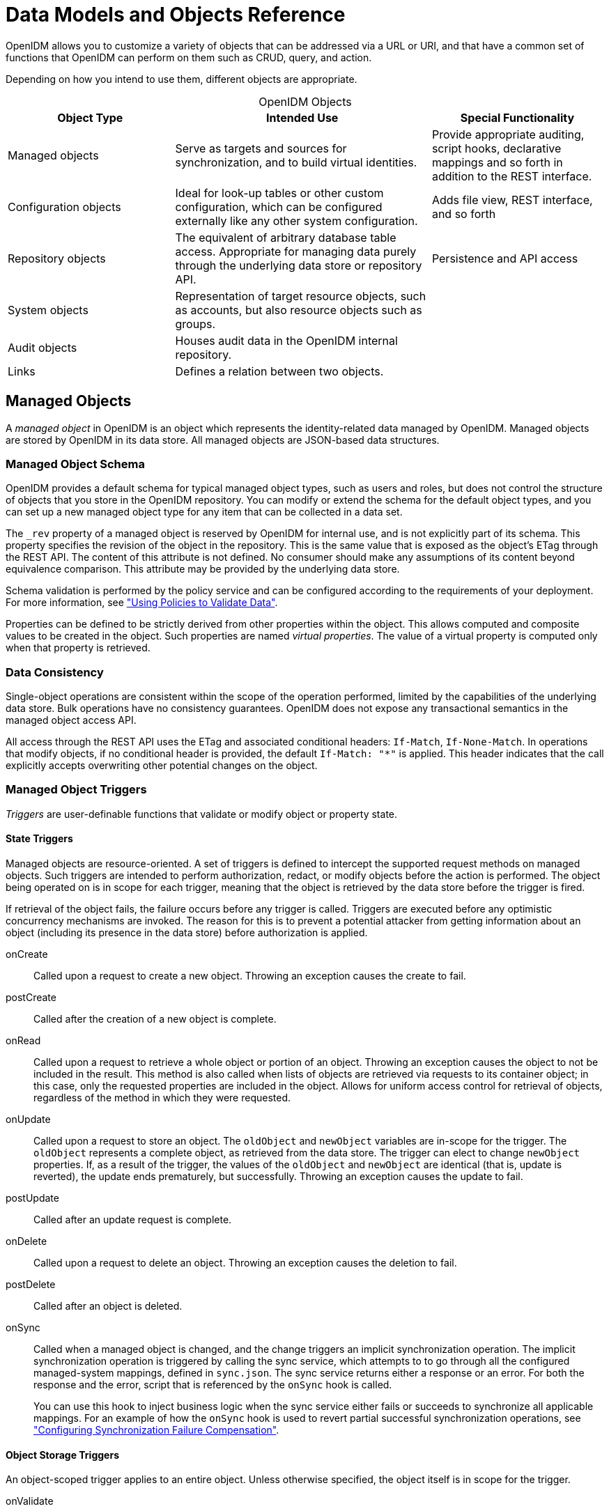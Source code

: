 :leveloffset: -1
////
  The contents of this file are subject to the terms of the Common Development and
  Distribution License (the License). You may not use this file except in compliance with the
  License.
 
  You can obtain a copy of the License at legal/CDDLv1.0.txt. See the License for the
  specific language governing permission and limitations under the License.
 
  When distributing Covered Software, include this CDDL Header Notice in each file and include
  the License file at legal/CDDLv1.0.txt. If applicable, add the following below the CDDL
  Header, with the fields enclosed by brackets [] replaced by your own identifying
  information: "Portions copyright [year] [name of copyright owner]".
 
  Copyright 2017 ForgeRock AS.
  Portions Copyright 2024 3A Systems LLC.
////

:figure-caption!:
:example-caption!:
:table-caption!:


[appendix]
[#appendix-objects]
== Data Models and Objects Reference

OpenIDM allows you to customize a variety of objects that can be addressed via a URL or URI, and that have a common set of functions that OpenIDM can perform on them such as CRUD, query, and action.

Depending on how you intend to use them, different objects are appropriate.

[#table-object-types]
.OpenIDM Objects
[cols="28%,43%,29%"]
|===
|Object Type |Intended Use |Special Functionality 

a|Managed objects
a|Serve as targets and sources for synchronization, and to build virtual identities.
a|Provide appropriate auditing, script hooks, declarative mappings and so forth in addition to the REST interface.

a|Configuration objects
a|Ideal for look-up tables or other custom configuration, which can be configured externally like any other system configuration.
a|Adds file view, REST interface, and so forth

a|Repository objects
a|The equivalent of arbitrary database table access. Appropriate for managing data purely through the underlying data store or repository API.
a|Persistence and API access

a|System objects
a|Representation of target resource objects, such as accounts, but also resource objects such as groups.
a|

a|Audit objects
a|Houses audit data in the OpenIDM internal repository.
a|

a|Links
a|Defines a relation between two objects.
a|
|===

[#managed-objects]
=== Managed Objects

A __managed object__ in OpenIDM is an object which represents the identity-related data managed by OpenIDM. Managed objects are stored by OpenIDM in its data store. All managed objects are JSON-based data structures.

[#managed-object-schema]
==== Managed Object Schema

OpenIDM provides a default schema for typical managed object types, such as users and roles, but does not control the structure of objects that you store in the OpenIDM repository. You can modify or extend the schema for the default object types, and you can set up a new managed object type for any item that can be collected in a data set.

The `_rev` property of a managed object is reserved by OpenIDM for internal use, and is not explicitly part of its schema. This property specifies the revision of the object in the repository. This is the same value that is exposed as the object's ETag through the REST API. The content of this attribute is not defined. No consumer should make any assumptions of its content beyond equivalence comparison. This attribute may be provided by the underlying data store.

Schema validation is performed by the policy service and can be configured according to the requirements of your deployment. For more information, see xref:chap-policies.adoc#chap-policies["Using Policies to Validate Data"].

Properties can be defined to be strictly derived from other properties within the object. This allows computed and composite values to be created in the object. Such properties are named __virtual properties__. The value of a virtual property is computed only when that property is retrieved.


[#managed-object-data-consistency]
==== Data Consistency

Single-object operations are consistent within the scope of the operation performed, limited by the capabilities of the underlying data store. Bulk operations have no consistency guarantees. OpenIDM does not expose any transactional semantics in the managed object access API.

All access through the REST API uses the ETag and associated conditional headers: `If-Match`, `If-None-Match`. In operations that modify objects, if no conditional header is provided, the default `If-Match: "*"` is applied. This header indicates that the call explicitly accepts overwriting other potential changes on the object.


[#managed-object-triggers]
==== Managed Object Triggers

__Triggers__ are user-definable functions that validate or modify object or property state.

[#managed-object-state-triggers]
===== State Triggers

Managed objects are resource-oriented. A set of triggers is defined to intercept the supported request methods on managed objects. Such triggers are intended to perform authorization, redact, or modify objects before the action is performed. The object being operated on is in scope for each trigger, meaning that the object is retrieved by the data store before the trigger is fired.

If retrieval of the object fails, the failure occurs before any trigger is called. Triggers are executed before any optimistic concurrency mechanisms are invoked. The reason for this is to prevent a potential attacker from getting information about an object (including its presence in the data store) before authorization is applied.
--

onCreate::
Called upon a request to create a new object. Throwing an exception causes the create to fail.

postCreate::
Called after the creation of a new object is complete.

onRead::
Called upon a request to retrieve a whole object or portion of an object. Throwing an exception causes the object to not be included in the result. This method is also called when lists of objects are retrieved via requests to its container object; in this case, only the requested properties are included in the object. Allows for uniform access control for retrieval of objects, regardless of the method in which they were requested.

onUpdate::
Called upon a request to store an object. The `oldObject` and `newObject` variables are in-scope for the trigger. The `oldObject` represents a complete object, as retrieved from the data store. The trigger can elect to change `newObject` properties. If, as a result of the trigger, the values of the `oldObject` and `newObject` are identical (that is, update is reverted), the update ends prematurely, but successfully. Throwing an exception causes the update to fail.

postUpdate::
Called after an update request is complete.

onDelete::
Called upon a request to delete an object. Throwing an exception causes the deletion to fail.

postDelete::
Called after an object is deleted.

onSync::
Called when a managed object is changed, and the change triggers an implicit synchronization operation. The implicit synchronization operation is triggered by calling the sync service, which attempts to to go through all the configured managed-system mappings, defined in `sync.json`. The sync service returns either a response or an error. For both the response and the error, script that is referenced by the `onSync` hook is called.

+
You can use this hook to inject business logic when the sync service either fails or succeeds to synchronize all applicable mappings. For an example of how the `onSync` hook is used to revert partial successful synchronization operations, see xref:chap-synchronization.adoc#sync-failure-compensation["Configuring Synchronization Failure Compensation"].

--


[#managed-object-storage-triggers]
===== Object Storage Triggers

--
An object-scoped trigger applies to an entire object. Unless otherwise specified, the object itself is in scope for the trigger.

onValidate::
Validates an object prior to its storage in the data store. If an exception is thrown, the validation fails and the object is not stored.

onStore::
Called just prior to when an object is stored in the data store. Typically used to transform an object just prior to its storage (for example, encryption).

--


[#managed-object-property-storage-triggers]
===== Property Storage Triggers

A property-scoped trigger applies to a specific property within an object. Only the property itself is in scope for the trigger. No other properties in the object should be accessed during execution of the trigger. Unless otherwise specified, the order of execution of property-scoped triggers is intentionally left undefined.
--

onValidate::
Validates a given property value after its retrieval from and prior to its storage in the data store. If an exception is thrown, the validation fails and the property is not stored.

onRetrieve::
Called in the result of a query request. Executed only when the `executeOnRetrieve` condition shows a full managed object.

onStore::
Called prior to when an object is stored in the data store. Typically used to transform a given property prior to its object's storage.

--


[#managed-object-storage-trigger-sequences]
===== Storage Trigger Sequences

Triggers are executed in the following order:
Object Retrieval Sequence

. Retrieve the raw object from the data store

. The `executeOnRetrieve` boolean is used to see if a full managed object is returned. The sequence continues if the boolean is set to `true`.

. Call object `onRetrieve` trigger

. Per-property within the object, call property `onRetrieve` trigger

Object Storage Sequence

. Per-property within the object:
+

* Call property `onValidate` trigger

* Call object `onValidate` trigger


. Per-property trigger within the object:
+

* Call property `onStore` trigger

* Call object `onStore` trigger

* Store the object with any resulting changes to the data store





[#managed-object-encryption]
==== Managed Object Encryption

Sensitive object properties can be encrypted prior to storage, typically through the property `onStore` trigger. The trigger has access to configuration data, which can include arbitrary attributes that you define, such as a symmetric encryption key. Such attributes can be decrypted during retrieval from the data store through the property `onRetrieve` trigger.


[#managed-object-configuration]
==== Managed Object Configuration

Configuration of managed objects is provided through an array of managed object configuration objects.

[source, javascript]
----
{
  "objects": [ managed-object-config object, ... ]
}
----
--

objects::
array of managed-object-config objects, required

+
Specifies the objects that the managed object service manages.

--
[#managed-object-config-object-properties]
.Managed-Object-Config Object Properties
--
Specifies the configuration of each managed object.

[source, javascript]
----
{
  "name"      : string,
  "schema"    : {
     json-schema object,
     "properties": { property-configuration objects },
  }
  "onCreate"  : script object,
  "postCreate": script object,
  "onRead"    : script object,
  "onUpdate"  : script object,
  "postUpdate": script object,
  "onDelete"  : script object,
  "postDelete": script object,
  "onValidate": script object,
  "onRetrieve": script object,
  "onStore"   : script object,
  "onSync"   : script object
}
----

name::
string, required

+
The name of the managed object. Used to identify the managed object in URIs and identifiers.

schema::
json-schema object, optional

+
The schema to use to validate the structure and content of the managed object. The schema-object format is specified by the JSON Schema specification.

properties::
list of property-config objects, optional

+
A list of property specifications.

onCreate::
script object, optional

+
A script object to trigger when the creation of an object is being requested. The object to be created is provided in the root scope as an `object` property. The script can change the object. If an exception is thrown, the create aborts with an exception.

postCreate::
script object, optional

+
A script object to trigger after an object is created, but before any targets are synchronized.

onRead::
script object, optional

+
A script object to trigger when the read of an object is being requested. The object being read is provided in the root scope as an `object` property. The script can change the object. If an exception is thrown, the read aborts with an exception.

onUpdate::
script object, optional

+
A script object to trigger when an update to an object is requested. The old value of the object being updated is provided in the root scope as an `oldObject` property. The new value of the object being updated is provided in the root scope as a `newObject` property. The script can change the `newObject`. If an exception is thrown, the update aborts with an exception.

postUpdate::
script object, optional

+
A script object to trigger after an update to an object is complete, but before any targets are synchronized. The value of the object before the update is provided in the root scope as an `oldObject` property. The value of the object after the update is provided in the root scope as a `newObject` property.

onDelete::
script object, optional

+
A script object to trigger when the deletion of an object is being requested. The object being deleted is provided in the root scope as an `object` property. If an exception is thrown, the deletion aborts with an exception.

postDelete::
script object, optional

+
A script object to trigger after a delete of an object is complete, but before any further synchronization. The value of the deleted object is provided in the root scope as an `oldObject` property.

onValidate::
script object, optional

+
A script object to trigger when the object requires validation. The object to be validated is provided in the root scope as an `object` property. If an exception is thrown, the validation fails.

onRetrieve::
script object, optional

+
A script object to trigger when an object is retrieved from the repository. The object that was retrieved is provided in the root scope as an `object` property. The script can change the object. If an exception is thrown, then object retrieval fails.

onStore::
script object, optional

+
A script object to trigger when an object is about to be stored in the repository. The object to be stored is provided in the root scope as an `object` property. The script can change the object. If an exception is thrown, then object storage fails.

onSync::
script object, optional

+
A script object to trigger when a change to a managed object triggers an implicit synchronization operation. The script has access to the `syncResults` object, the `request` object, the state of the object before the change (`oldObject`) and the state of the object after the change (`newObject`). The script can change the object.

--
[#managed-object-script-object-properties]
.Script Object Properties
--

[source, javascript]
----
{
  "type"  : "text/javascript",
  "source": string
}
----

type::
string, required

+
Specifies the type of script to be executed. Supported types include `"text/javascript"` and `"groovy"`.

source, file::
string, required (only one, source or file is required)

+
Specifies the source code of the script to be executed (if the keyword is "source"), or a pointer to the file that contains the script (if the keyword is "file").

--
[#managed-object-property-config-properties]
.Property Config Properties
--

[source, javascript]
----
{
  "property-name"   : string,
  "onValidate"      : script object,
  "onRetrieve"      : script object,
  "onStore"         : script object,
  "encryption"      : property-encryption object,
  "secureHash"      : property-hash object,
  "scope"           : string,
  "title"           : string,
  "viewable"        : boolean true/false,
  "type"            : data type,
  "searchable"      : boolean true/false,
  "userEditable"    : boolean true/false,
  "minLength"       : positive integer,
  "pattern"         : string,
  "policies"        : policy object,
  "required"        : boolean true/false,
  "isVirtual"       : boolean true/false,
  "returnByDefault" : boolean true/false
}
----

property-name::
string, required

+
The name of the property being configured.

onValidate::
script object, optional

+
A script object to trigger when the property requires validation. The value of the property to be validated is provided in the root scope as the `property` property. If an exception is thrown, validation fails.

onRetrieve::
script object, optional

+
A script object to trigger once a property is retrieved from the repository. That property may be one of two related variables: `property` and `propertyName`. The property that was retrieved is provided in the root scope as the `propertyName` variable; its value is provided as the `property` variable. If an exception is thrown, then object retrieval fails.

onStore::
script object, optional

+
A script object to trigger when a property is about to be stored in the repository. That property may be one of two related variables: `property` and `propertyName`. The property that was retrieved is provided in the root scope as the `propertyName` variable; its value is provided as the `property` variable. If an exception is thrown, then object storage fails.

encryption::
property-encryption object, optional

+
Specifies the configuration for encryption of the property in the repository. If omitted or null, the property is not encrypted.

secureHash::
property-hash object, optional

+
Specifies the configuration for hashing of the property value in the repository. If omitted or null, the property is not hashed.

scope::
string, optional

+
Specifies whether the property should be filtered from HTTP/external calls. The value can be either `"public"` or `"private"`. `"private"` indicates that the property should be filtered, `"public"` indicates no filtering. If no value is set, the property is assumed to be public and thus not filtered.

title::
string, required

+
A human-readable string, used to display the property in the UI.

viewable::
boolean, true/false

+
Specifies whether this property is viewable in the object's profile in the UI. True by default.

type::
data type, required

+
The data type for the property value; can be String, Array, Boolean, Integer, Number, Object, or Resource Collection.

searchable::
boolean, true/false

+
Specifies whether this property can be used in a search query on the managed object. A searchable property is visible within the Managed Object data grid in the Self-Service UI. False by default.

userEditable::
boolean, true/false

+
Specifies whether users can edit the property value in the UI. This property applies in the context of the self-service UI, in which users are able to edit certain properties of their own accounts. False by default.

minLength::
positive integer, optional

+
The minimum number of characters that the value of this property must have.

pattern::
string, optional

+
Any specific pattern to which the value of the property must adhere. For example, a property whose value is a date might require a specific date format. Patterns specified here must follow regular expression syntax.

policies::
policy object, optional

+
Any policy validation that must be applied to the property.

required::
boolean, true/false

+
Specifies whether or the property must be supplied when an object of this type is created.

isVirtual::
boolean, true/false

+
Specifies whether the property takes a static value, or whether its value is calculated "on the fly" as the result of a script.

+
The most recently calculated value of a virtual property is persisted by default. The persistence of virtual property values allows OpenIDM to compare the new value of the property against the last calculated value, and therefore to detect change events during synchronization.

+
Virtual property values are not persisted by default if you are using an explicit mapping.

returnByDefault::
boolean, true/false

+
For virtual properties, specifies whether the property will be returned in the results of a query on an object of this type if it is not explicitly requested. Virtual attributes are not returned by default.

--
[#managed-object-property-encryption-properties]
.Property Encryption Object
--

[source, javascript]
----
{
  "cipher": string,
  "key"   : string
}
----

cipher::
string, optional

+
The cipher transformation used to encrypt the property. If omitted or null, the default cipher of `"AES/CBC/PKCS5Padding"` is used.

key::
string, required

+
The alias of the key in the OpenIDM cryptography service keystore used to encrypt the property.

--
[#managed-object-property-hash-properties]
.Property Hash Object
--

[source, javascript]
----
{
    "algorithm" : "string",
    "type" : "string"
}
----

algorithm::
string, required

+
The algorithm that should be used to hash the value. The following hash algorithms are supported: `MD5`, `SHA-1`, `SHA-256`, `SHA-384`, `SHA-512`.

type::
string, optional

+
The type of hashing. Currently only salted hash is supported. If this property is omitted or null, the default `"salted-hash"` is used.

--


[#custom-managed-objects]
==== Custom Managed Objects

Managed objects in OpenIDM are inherently fully user definable and customizable. Like all OpenIDM objects, managed objects can maintain relationships to each other in the form of links. Managed objects are intended for use as targets and sources for synchronization operations to represent domain objects, and to build up virtual identities. The name comes from the intention that OpenIDM stores and manages these objects, as opposed to system objects that are present in external systems.

OpenIDM can synchronize and map directly between external systems (system objects), without storing intermediate managed objects. Managed objects are appropriate, however, as a way to cache the data—for example, when mapping to multiple target systems, or when decoupling the availability of systems—to more fully report and audit on all object changes during reconciliation, and to build up views that are different from the original source, such as transformed and combined or virtual views. Managed objects can also be allowed to act as an authoritative source if no other appropriate source is available.

Other object types exist for other settings that should be available to a script, such as configuration or look-up tables that do not need audit logging.

[#managed-objects-setup]
===== Setting Up a Managed Object Type

To set up a managed object, you declare the object in the `conf/managed.json` file where OpenIDM is installed. The following example adds a simple `foobar` object declaration after the user object type.

[source, javascript]
----
{
    "objects": [
        {
            "name": "user"
        },
        {
            "name": "foobar"
        }
    ]
}
----


[#managed-objects-declarative]
===== Manipulating Managed Objects Declaratively

By mapping an object to another object, either an external system object or another internal managed object, you automatically tie the object life cycle and property settings to the other object. For more information, see xref:chap-synchronization.adoc#chap-synchronization["Synchronizing Data Between Resources"].


[#managed-objects-programmatic]
===== Manipulating Managed Objects Programmatically

You can address managed objects as resources using URLs or URIs with the `managed/` prefix. This works whether you address the managed object internally as a script running in OpenIDM or externally through the REST interface.

You can use all resource API functions in script objects for create, read, update, delete operations, and also for arbitrary queries on the object set, but not currently for arbitrary actions. For more information, see xref:appendix-scripting.adoc#appendix-scripting["Scripting Reference"].

OpenIDM supports concurrency through a multi version concurrency control (MVCC) mechanism. In other words, each time an object changes, OpenIDM assigns it a new revision.

Objects can be arbitrarily complex as long as they use supported types, such as maps, lists, numbers, strings, and booleans as defined in link:http://www.json.org[JSON, window=\_blank].

[#managed-objects-programmatic-create]
====== Creating Objects

The following script example creates an object type.

[source, javascript]
----
openidm.create("managed/foobar", "myidentifier", mymap)
----


[#managed-objects-programmatic-update]
====== Updating Objects

The following script example updates an object type.

[source, javascript]
----
var expectedRev = origMap._rev
openidm.update("managed/foobar/myidentifier", expectedRev, mymap)
----
The MVCC mechanism requires that `expectedRev` be set to the expected revision of the object to update. You obtain the revision from the object's `_rev` property. If something else changes the object concurrently, OpenIDM rejects the update, and you must either retry or inspect the concurrent modification.


[#managed-objects-programmatic-patch]
====== Patching Objects

You can partially update a managed or system object using the patch method, which changes only the specified properties of the object.

The following script example updates an object type.

[source, javascript]
----
openidm.patch("managed/foobar/myidentifier", rev, value)
----
The patch method supports a revision of `"null"`, which effectively disables the MVCC mechanism, that is, changes are applied, regardless of revision. In the REST interface, this matches the `If-Match: "*"` condition supported by patch. Alternatively, you can omit the "If-Match: *" header.

For managed objects, the API supports patch by query, so the caller does not need to know the identifier of the object to change.

[source, console]
----
$ curl \
 --cacert self-signed.crt \
 --header "X-OpenIDM-Username: openidm-admin" \
 --header "X-OpenIDM-Password: openidm-admin" \
 --header "Content-Type: application/json" \
 --request POST \
 --data '[{
  "operation":"replace",
  "field":"/password",
  "value":"Passw0rd"
  }]' \
 "https://localhost:8443/openidm/managed/user?_action=patch&_queryId=for-userName&uid=DDOE"
----
For the syntax on how to formulate the query `_queryId=for-userName&uid=DDOE` see xref:#managed-objects-programmatic-query["Querying Object Sets"].


[#managed-objects-programmatic-delete]
====== Deleting Objects

The following script example deletes an object type.

[source, javascript]
----
var expectedRev = origMap._rev
openidm.delete("managed/foobar/myidentifier", expectedRev)
----
The MVCC mechanism requires that `expectedRev` be set to the expected revision of the object to update. You obtain the revision from the object's `_rev` property. If something else changes the object concurrently, OpenIDM rejects deletion, and you must either retry or inspect the concurrent modification.


[#managed-objects-programmatic-read]
====== Reading Objects

The following script example reads an object type.

[source, javascript]
----
val = openidm.read("managed/foobar/myidentifier")
----


[#managed-objects-programmatic-query]
====== Querying Object Sets

You can query managed objects using common query filter syntax, or by configuring predefined queries in your repository configuration. The following script example queries managed user objects whose userName is Smith.

[source, javascript]
----
var qry = {
    "_queryFilter" : "/userName eq \"smith\""
};
val = openidm.query("managed/user", qry);
----
For more information, see xref:chap-data.adoc#queries["Defining and Calling Queries"].




[#managed-objects-access-rest]
==== Accessing Managed Objects Through the REST API

OpenIDM exposes all managed object functionality through the REST API unless you configure a policy to prevent such access. In addition to the common REST functionality of create, read, update, delete, patch, and query, the REST API also supports patch by query. For more information, see xref:appendix-rest.adoc#appendix-rest["REST API Reference"].

OpenIDM requires authentication to access the REST API. The authentication configuration is provided in your project's `conf/authentication.json` file. The default authorization filter script is `openidm/bin/defaults/script/router-authz.js`. For more information, see xref:chap-auth.adoc#openidm-authentication["OpenIDM Authentication"].



[#configuration-objects-reference]
=== Configuration Objects

OpenIDM provides an extensible configuration to allow you to leverage regular configuration mechanisms.

Unlike native OpenIDM configuration, which OpenIDM interprets automatically and can start new services, OpenIDM stores custom configuration objects and makes them available to your code through the API.

For an introduction to the standard configuration objects, see xref:chap-configuration.adoc#chap-configuration["Configuring OpenIDM"].

[#configuration-objects-when-to-use]
==== When To Use Custom Configuration Objects

Configuration objects are ideal for metadata and settings that need not be included in the data to reconcile. In other words, use configuration objects for data that does not require audit log, and does not serve directly as a target or source for mappings.

Although you can set and manipulate configuration objects both programmatically and manually, configuration objects are expected to change slowly, perhaps through a mix of both manual file updates and programmatic updates. To store temporary values that can change frequently and that you do not expect to be updated by configuration file changes, custom repository objects might be more appropriate.


[#configuration-objects-naming]
==== Custom Configuration Object Naming Conventions

By convention custom configuration objects are added under the reserved context, `config/custom`.

You can choose any name under `config/context`. Be sure, however, to choose a value for __context__ that does not clash with future OpenIDM configuration names.


[#configuration-objects-file-mapping]
==== Mapping Configuration Objects To Configuration Files

If you have not disabled the file based view for configuration, you can view and edit all configuration including custom configuration in `openidm/conf/*.json` files. The configuration maps to a file named `context-config-name.json`, where __context__ for custom configuration objects is `custom` by convention, and __config-name__ is the configuration object name. A configuration object named `escalation` thus maps to a file named `conf/custom-escalation.json`.

OpenIDM detects and automatically picks up changes to the file.

OpenIDM also applies changes made through APIs to the file.

By default, OpenIDM stores configuration objects in the repository. The file view is an added convenience aimed to help you in the development phase of your project.


[#configuration-objects-formats]
==== Configuration Objects File & REST Payload Formats

By default, OpenIDM maps configuration objects to JSON representations.

OpenIDM represents objects internally in plain, native types like maps, lists, strings, numbers, booleans, null. OpenIDM constrains the object model to simple types so that mapping objects to external representations is trivial.

The following example shows a representation of a configuration object with a look-up map.

[source, javascript]
----
{
    "CODE123" : "ALERT",
    "CODE889" : "IGNORE"
}
----
In the JSON representation, maps are represented with braces (`{ }`), and lists are represented with brackets (`[ ]`). Objects can be arbitrarily complex, as in the following example.

[source, javascript]
----
{
    "CODE123" : {
        "email" : ["sample@sample.com", "john.doe@somedomain.com"],
        "sms" : ["555666777"]
    }
    "CODE889" : "IGNORE"
}
----


[#configuration-objects-access-rest]
==== Accessing Configuration Objects Through the REST API

You can list all available configuration objects, including system and custom configurations, using an HTTP GET on `/openidm/config`.

The `_id` property in the configuration object provides the link to the configuration details with an HTTP GET on `/openidm/config/id-value`. By convention, the __id-value__ for a custom configuration object called `escalation` is `custom/escalation`.

OpenIDM supports REST mappings for create, read, update, query, and delete of configuration objects. Currently OpenIDM does not support patch operations for configuration objects.


[#configuration-objects-access-programmatic]
==== Accessing Configuration Objects Programmatically

You can address configuration objects as resources using the URL or URI `config/` prefix both internally and also through the REST interface. The resource API provides script object functions for create, read, update, query, and delete operations.

OpenIDM supports concurrency through a multi version concurrency control mechanism. In other words, each time an object changes, OpenIDM assigns it a new revision.

Objects can be arbitrarily complex as long as they use supported types, such as maps, lists, numbers, strings, and booleans.


[#configuration-objects-programmatic-create]
==== Creating Objects

The following script example creates an object type.

[source, javascript]
----
openidm.create("config/custom", "myconfig", mymap)
----


[#configuration-objects-programmatic-update]
==== Updating Objects

The following script example updates a custom configuration object type.

[source, javascript]
----
openidm.update("config/custom/myconfig", mymap)
----


[#configuration-objects-programmatic-delete]
==== Deleting Objects

The following script example deletes a custom configuration object type.

[source, javascript]
----
openidm.delete("config/custom/myconfig")
----


[#configuration-objects-programmatic-read]
==== Reading Objects

The following script example reads an object type.

[source, javascript]
----
val = openidm.read("config/custom/myconfig")
----



[#system-objects]
=== System Objects

__System objects__ are pluggable representations of objects on external systems. They follow the same RESTful resource based design principles as managed objects. There is a default implementation for the OpenICF framework, which allows any connector object to be represented as a system object.


[#audit-objects]
=== Audit Objects

Audit objects house audit data selected for local storage in the OpenIDM repository. For details, see xref:chap-auditing.adoc#chap-auditing["Using Audit Logs"].


[#links]
=== Links

Link objects define relations between source objects and target objects, usually relations between managed objects and system objects. The link relationship is established by provisioning activity that either results in a new account on a target system, or a reconciliation or synchronization scenario that takes a `LINK` action.


